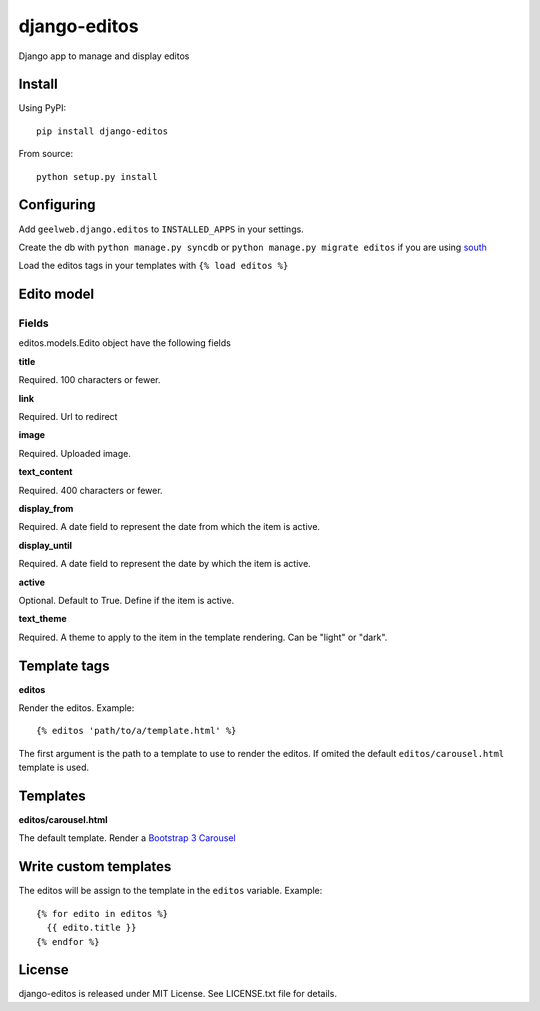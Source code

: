 =============
django-editos
=============

Django app to manage and display editos

Install
=======

Using PyPI::

    pip install django-editos

From source::

    python setup.py install

Configuring
===========

Add ``geelweb.django.editos`` to ``INSTALLED_APPS`` in your settings.

Create the db with ``python manage.py syncdb`` or ``python manage.py migrate editos``
if you are using `south <http://south.aeracode.org/>`_

Load the editos tags in your templates with ``{% load editos %}``

Edito model
===========

Fields
------

editos.models.Edito object have the following fields

**title**

Required. 100 characters or fewer.

**link**

Required. Url to redirect

**image**

Required. Uploaded image.

**text_content**

Required. 400 characters or fewer.

**display_from**

Required. A date field to represent the date from which the item is active.

**display_until**

Required. A date field to represent the date by which the item is active.

**active**

Optional. Default to True. Define if the item is active.

**text_theme**

Required. A theme to apply to the item in the template rendering. Can be "light" or "dark".

Template tags
=============

**editos**

Render the editos. Example::

    {% editos 'path/to/a/template.html' %}

The first argument is the path to a template to use to render the editos. If
omited the default ``editos/carousel.html`` template is used.

Templates
=========

**editos/carousel.html**

The default template. Render a `Bootstrap 3 Carousel <http://getbootstrap.com/javascript/#carousel>`_

Write custom templates
======================

The editos will be assign to the template in the ``editos`` variable. Example::

    {% for edito in editos %}
      {{ edito.title }}
    {% endfor %}

License
=======

django-editos is released under MIT License. See LICENSE.txt file for details.

